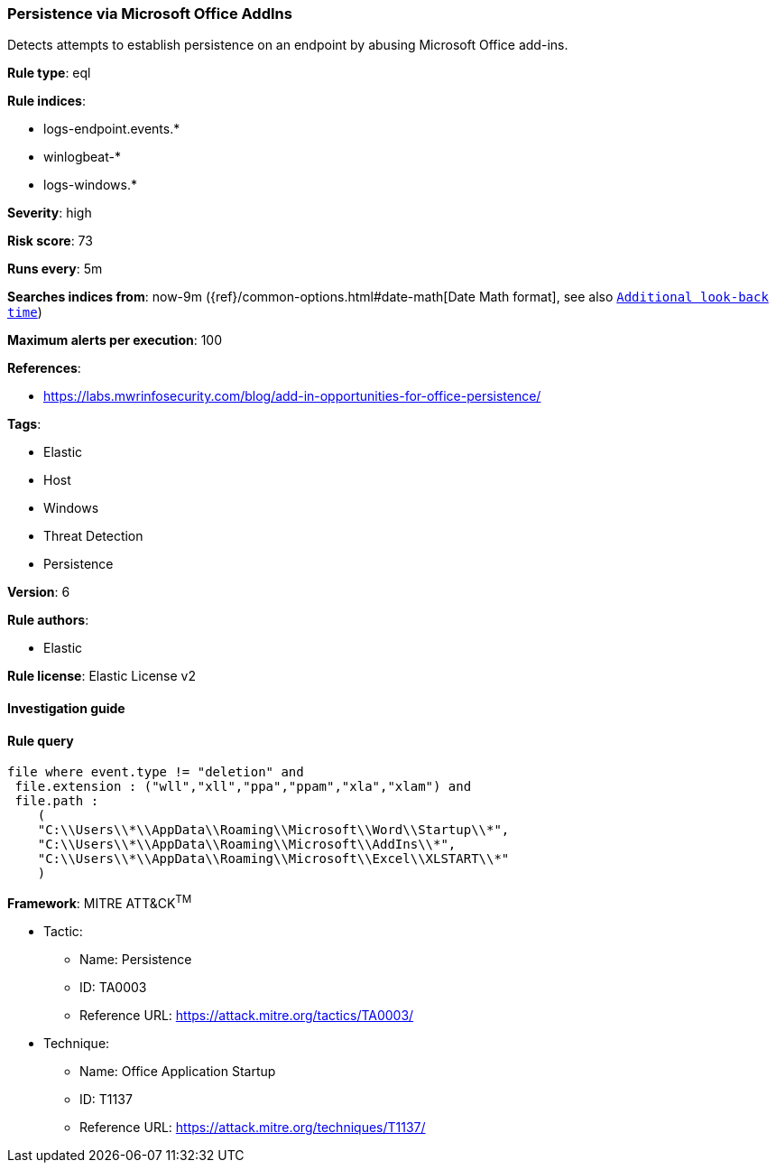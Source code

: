 [[prebuilt-rule-7-16-4-persistence-via-microsoft-office-addins]]
=== Persistence via Microsoft Office AddIns

Detects attempts to establish persistence on an endpoint by abusing Microsoft Office add-ins.

*Rule type*: eql

*Rule indices*: 

* logs-endpoint.events.*
* winlogbeat-*
* logs-windows.*

*Severity*: high

*Risk score*: 73

*Runs every*: 5m

*Searches indices from*: now-9m ({ref}/common-options.html#date-math[Date Math format], see also <<rule-schedule, `Additional look-back time`>>)

*Maximum alerts per execution*: 100

*References*: 

* https://labs.mwrinfosecurity.com/blog/add-in-opportunities-for-office-persistence/

*Tags*: 

* Elastic
* Host
* Windows
* Threat Detection
* Persistence

*Version*: 6

*Rule authors*: 

* Elastic

*Rule license*: Elastic License v2


==== Investigation guide


[source, markdown]
----------------------------------

----------------------------------

==== Rule query


[source, js]
----------------------------------
file where event.type != "deletion" and
 file.extension : ("wll","xll","ppa","ppam","xla","xlam") and
 file.path :
    (
    "C:\\Users\\*\\AppData\\Roaming\\Microsoft\\Word\\Startup\\*",
    "C:\\Users\\*\\AppData\\Roaming\\Microsoft\\AddIns\\*",
    "C:\\Users\\*\\AppData\\Roaming\\Microsoft\\Excel\\XLSTART\\*"
    )

----------------------------------

*Framework*: MITRE ATT&CK^TM^

* Tactic:
** Name: Persistence
** ID: TA0003
** Reference URL: https://attack.mitre.org/tactics/TA0003/
* Technique:
** Name: Office Application Startup
** ID: T1137
** Reference URL: https://attack.mitre.org/techniques/T1137/
